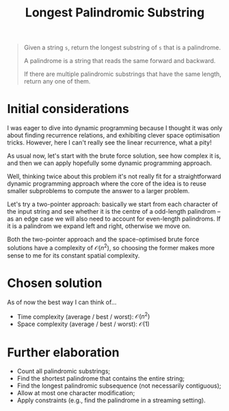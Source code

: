 #+TITLE:Longest Palindromic Substring
#+PROPERTY: header-args :tangle problem_4_longest_palindromic_substring.py
#+STARTUP: latexpreview
#+URL:

#+BEGIN_QUOTE
Given a string =s=, return the longest substring of =s= that is a
palindrome.

A palindrome is a string that reads the same forward and backward.

If there are multiple palindromic substrings that have the same
length, return any one of them.
#+END_QUOTE

* Initial considerations

I was eager to dive into dynamic programming because I thought it was
only about finding recurrence relations, and exhibiting clever space
optimisation tricks. However, here I can't really see the linear
recurrence, what a pity!

As usual now, let's start with the brute force solution, see how
complex it is, and then we can apply hopefully some dynamic
programming approach.

Well, thinking twice about this problem it's not really fit for a
straightforward dynamic programming approach where the core of the
idea is to reuse smaller subproblems to compute the answer to a larger
problem.

Let's try a two-pointer approach: basically we start from each
character of the input string and see whether it is the centre of a
odd-length palindrom – as an edge case we will also need to account
for even-length palindroms. If it is a palindrom we expand left and
right, otherwise we move on.

Both the two-pointer approach and the space-optimised brute force
solutions have a complexity of $\mathcal{O}(n^2)$, so choosing the
former makes more sense to me for its constant spatial complexity.

* Chosen solution

As of now the best way I can think of…

- Time complexity (average / best / worst): $\mathcal{O}(n^2)$
- Space complexity (average / best / worst): $\mathcal{O}(1)$

* Further elaboration

- Count all palindromic substrings;
- Find the shortest palindrome that contains the entire string;
- Find the longest palindromic subsequence (not necessarily
  contiguous);
- Allow at most one character modification;
- Apply constraints (e.g., find the palindrome in a streaming
  setting).
